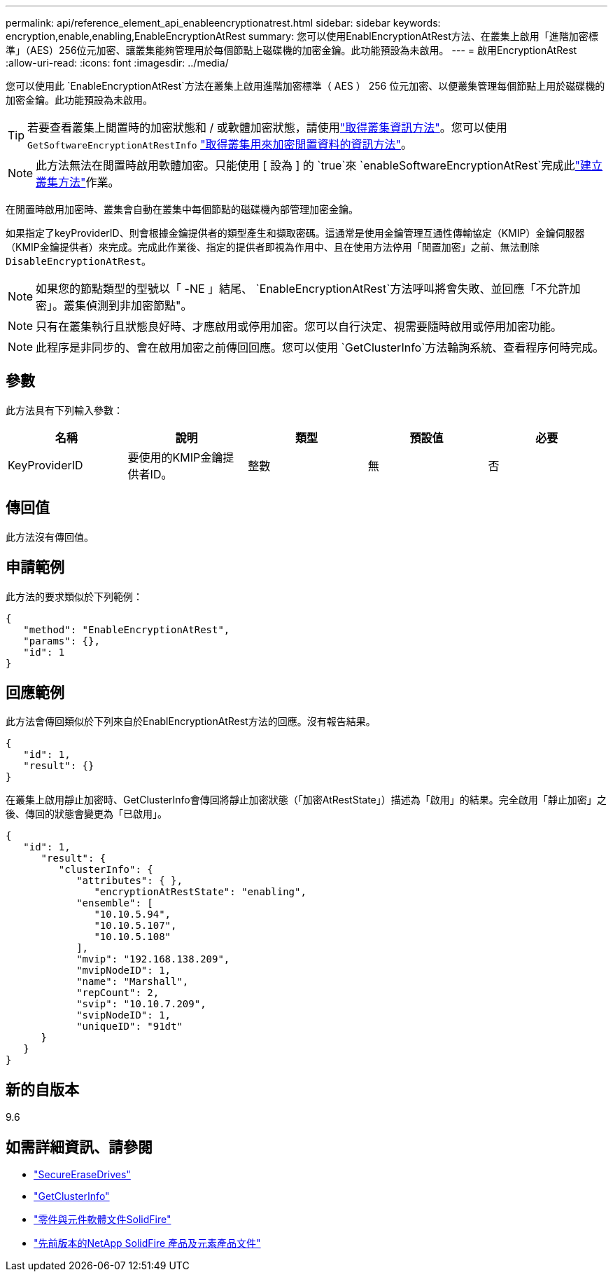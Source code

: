 ---
permalink: api/reference_element_api_enableencryptionatrest.html 
sidebar: sidebar 
keywords: encryption,enable,enabling,EnableEncryptionAtRest 
summary: 您可以使用EnablEncryptionAtRest方法、在叢集上啟用「進階加密標準」（AES）256位元加密、讓叢集能夠管理用於每個節點上磁碟機的加密金鑰。此功能預設為未啟用。 
---
= 啟用EncryptionAtRest
:allow-uri-read: 
:icons: font
:imagesdir: ../media/


[role="lead"]
您可以使用此 `EnableEncryptionAtRest`方法在叢集上啟用進階加密標準（ AES ） 256 位元加密、以便叢集管理每個節點上用於磁碟機的加密金鑰。此功能預設為未啟用。


TIP: 若要查看叢集上閒置時的加密狀態和 / 或軟體加密狀態，請使用link:../api/reference_element_api_getclusterinfo["取得叢集資訊方法"^]。您可以使用 `GetSoftwareEncryptionAtRestInfo` link:../api/reference_element_api_getsoftwareencryptionatrestinfo["取得叢集用來加密閒置資料的資訊方法"^]。


NOTE: 此方法無法在閒置時啟用軟體加密。只能使用 [ 設為 ] 的 `true`來 `enableSoftwareEncryptionAtRest`完成此link:../api/reference_element_api_createcluster.html["建立叢集方法"^]作業。

在閒置時啟用加密時、叢集會自動在叢集中每個節點的磁碟機內部管理加密金鑰。

如果指定了keyProviderID、則會根據金鑰提供者的類型產生和擷取密碼。這通常是使用金鑰管理互通性傳輸協定（KMIP）金鑰伺服器（KMIP金鑰提供者）來完成。完成此作業後、指定的提供者即視為作用中、且在使用方法停用「閒置加密」之前、無法刪除 `DisableEncryptionAtRest`。


NOTE: 如果您的節點類型的型號以「 -NE 」結尾、 `EnableEncryptionAtRest`方法呼叫將會失敗、並回應「不允許加密」。叢集偵測到非加密節點"。


NOTE: 只有在叢集執行且狀態良好時、才應啟用或停用加密。您可以自行決定、視需要隨時啟用或停用加密功能。


NOTE: 此程序是非同步的、會在啟用加密之前傳回回應。您可以使用 `GetClusterInfo`方法輪詢系統、查看程序何時完成。



== 參數

此方法具有下列輸入參數：

|===
| 名稱 | 說明 | 類型 | 預設值 | 必要 


 a| 
KeyProviderID
 a| 
要使用的KMIP金鑰提供者ID。
 a| 
整數
 a| 
無
 a| 
否

|===


== 傳回值

此方法沒有傳回值。



== 申請範例

此方法的要求類似於下列範例：

[listing]
----
{
   "method": "EnableEncryptionAtRest",
   "params": {},
   "id": 1
}
----


== 回應範例

此方法會傳回類似於下列來自於EnablEncryptionAtRest方法的回應。沒有報告結果。

[listing]
----
{
   "id": 1,
   "result": {}
}
----
在叢集上啟用靜止加密時、GetClusterInfo會傳回將靜止加密狀態（「加密AtRestState」）描述為「啟用」的結果。完全啟用「靜止加密」之後、傳回的狀態會變更為「已啟用」。

[listing]
----
{
   "id": 1,
      "result": {
         "clusterInfo": {
            "attributes": { },
               "encryptionAtRestState": "enabling",
            "ensemble": [
               "10.10.5.94",
               "10.10.5.107",
               "10.10.5.108"
            ],
            "mvip": "192.168.138.209",
            "mvipNodeID": 1,
            "name": "Marshall",
            "repCount": 2,
            "svip": "10.10.7.209",
            "svipNodeID": 1,
            "uniqueID": "91dt"
      }
   }
}
----


== 新的自版本

9.6

[discrete]
== 如需詳細資訊、請參閱

* link:reference_element_api_secureerasedrives.html["SecureEraseDrives"]
* link:reference_element_api_getclusterinfo.html["GetClusterInfo"]
* https://docs.netapp.com/us-en/element-software/index.html["零件與元件軟體文件SolidFire"]
* https://docs.netapp.com/sfe-122/topic/com.netapp.ndc.sfe-vers/GUID-B1944B0E-B335-4E0B-B9F1-E960BF32AE56.html["先前版本的NetApp SolidFire 產品及元素產品文件"^]

